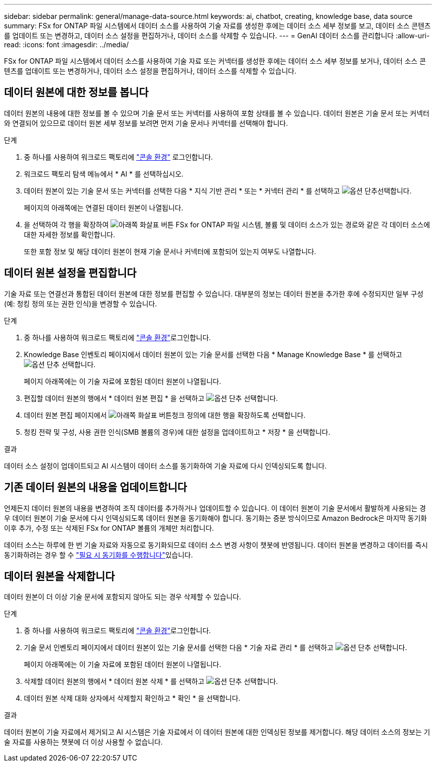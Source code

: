 ---
sidebar: sidebar 
permalink: general/manage-data-source.html 
keywords: ai, chatbot, creating, knowledge base, data source 
summary: FSx for ONTAP 파일 시스템에서 데이터 소스를 사용하여 기술 자료를 생성한 후에는 데이터 소스 세부 정보를 보고, 데이터 소스 콘텐츠를 업데이트 또는 변경하고, 데이터 소스 설정을 편집하거나, 데이터 소스를 삭제할 수 있습니다. 
---
= GenAI 데이터 소스를 관리합니다
:allow-uri-read: 
:icons: font
:imagesdir: ../media/


[role="lead"]
FSx for ONTAP 파일 시스템에서 데이터 소스를 사용하여 기술 자료 또는 커넥터를 생성한 후에는 데이터 소스 세부 정보를 보거나, 데이터 소스 콘텐츠를 업데이트 또는 변경하거나, 데이터 소스 설정을 편집하거나, 데이터 소스를 삭제할 수 있습니다.



== 데이터 원본에 대한 정보를 봅니다

데이터 원본의 내용에 대한 정보를 볼 수 있으며 기술 문서 또는 커넥터를 사용하여 포함 상태를 볼 수 있습니다. 데이터 원본은 기술 문서 또는 커넥터와 연결되어 있으므로 데이터 원본 세부 정보를 보려면 먼저 기술 문서나 커넥터를 선택해야 합니다.

.단계
. 중 하나를 사용하여 워크로드 팩토리에 https://docs.netapp.com/us-en/workload-setup-admin/console-experiences.html["콘솔 환경"^] 로그인합니다.
. 워크로드 팩토리 탐색 메뉴에서 * AI * 를 선택하십시오.
. 데이터 원본이 있는 기술 문서 또는 커넥터를 선택한 다음 * 지식 기반 관리 * 또는 * 커넥터 관리 * 를 선택하고 image:icon-action.png["옵션 단추"]선택합니다.
+
페이지의 아래쪽에는 연결된 데이터 원본이 나열됩니다.

. 을 선택하여 각 행을 확장하여 image:button-down-caret.png["아래쪽 화살표 버튼"] FSx for ONTAP 파일 시스템, 볼륨 및 데이터 소스가 있는 경로와 같은 각 데이터 소스에 대한 자세한 정보를 확인합니다.
+
또한 포함 정보 및 해당 데이터 원본이 현재 기술 문서나 커넥터에 포함되어 있는지 여부도 나열합니다.





== 데이터 원본 설정을 편집합니다

기술 자료 또는 연결선과 통합된 데이터 원본에 대한 정보를 편집할 수 있습니다. 대부분의 정보는 데이터 원본을 추가한 후에 수정되지만 일부 구성(예: 청킹 정의 또는 권한 인식)을 변경할 수 있습니다.

.단계
. 중 하나를 사용하여 워크로드 팩토리에 link:https://docs.netapp.com/us-en/workload-setup-admin/console-experiences.html["콘솔 환경"^]로그인합니다.
. Knowledge Base 인벤토리 페이지에서 데이터 원본이 있는 기술 문서를 선택한 다음 * Manage Knowledge Base * 를 선택하고 image:icon-action.png["옵션 단추"] 선택합니다.
+
페이지 아래쪽에는 이 기술 자료에 포함된 데이터 원본이 나열됩니다.

. 편집할 데이터 원본의 행에서 * 데이터 원본 편집 * 을 선택하고 image:icon-action.png["옵션 단추"] 선택합니다.
. 데이터 원본 편집 페이지에서 image:button-down-caret.png["아래쪽 화살표 버튼"]청크 정의에 대한 행을 확장하도록 선택합니다.
. 청킹 전략 및 구성, 사용 권한 인식(SMB 볼륨의 경우)에 대한 설정을 업데이트하고 * 저장 * 을 선택합니다.


.결과
데이터 소스 설정이 업데이트되고 AI 시스템이 데이터 소스를 동기화하여 기술 자료에 다시 인덱싱되도록 합니다.



== 기존 데이터 원본의 내용을 업데이트합니다

언제든지 데이터 원본의 내용을 변경하여 조직 데이터를 추가하거나 업데이트할 수 있습니다. 이 데이터 원본이 기술 문서에서 활발하게 사용되는 경우 데이터 원본이 기술 문서에 다시 인덱싱되도록 데이터 원본을 동기화해야 합니다. 동기화는 증분 방식이므로 Amazon Bedrock은 마지막 동기화 이후 추가, 수정 또는 삭제된 FSx for ONTAP 볼륨의 개체만 처리합니다.

데이터 소스는 하루에 한 번 기술 자료와 자동으로 동기화되므로 데이터 소스 변경 사항이 챗봇에 반영됩니다. 데이터 원본을 변경하고 데이터를 즉시 동기화하려는 경우 할 수 link:../knowledge-base/manage-knowledgebase.html#synchronize-your-data-sources-with-a-knowledge-base["필요 시 동기화를 수행합니다"]있습니다.



== 데이터 원본을 삭제합니다

데이터 원본이 더 이상 기술 문서에 포함되지 않아도 되는 경우 삭제할 수 있습니다.

.단계
. 중 하나를 사용하여 워크로드 팩토리에 link:https://docs.netapp.com/us-en/workload-setup-admin/console-experiences.html["콘솔 환경"^]로그인합니다.
. 기술 문서 인벤토리 페이지에서 데이터 원본이 있는 기술 문서를 선택한 다음 * 기술 자료 관리 * 를 선택하고 image:icon-action.png["옵션 단추"] 선택합니다.
+
페이지 아래쪽에는 이 기술 자료에 포함된 데이터 원본이 나열됩니다.

. 삭제할 데이터 원본의 행에서 * 데이터 원본 삭제 * 를 선택하고 image:icon-action.png["옵션 단추"] 선택합니다.
. 데이터 원본 삭제 대화 상자에서 삭제할지 확인하고 * 확인 * 을 선택합니다.


.결과
데이터 원본이 기술 자료에서 제거되고 AI 시스템은 기술 자료에서 이 데이터 원본에 대한 인덱싱된 정보를 제거합니다. 해당 데이터 소스의 정보는 기술 자료를 사용하는 챗봇에 더 이상 사용할 수 없습니다.
